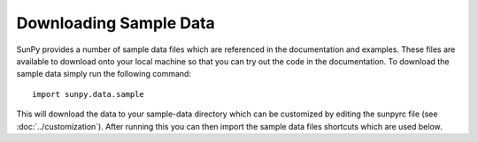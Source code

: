 .. _sample-data:

-----------------------
Downloading Sample Data
-----------------------

SunPy provides a number of sample data files which are referenced in the
documentation and examples. These files are available to download onto your
local machine so that you can try out the code in the documentation. To
download the sample data simply run the following command::

    import sunpy.data.sample

This will download the data to your sample-data directory which can be
customized by editing the sunpyrc file (see :doc:`../customization`).
After running this you can then import the sample data files shortcuts which
are used below.
